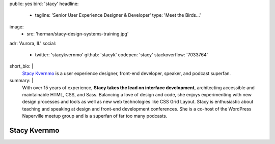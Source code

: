 public: yes
bird: 'stacy'
headline:
  - tagline: 'Senior User Experience Designer & Developer'
    type: 'Meet the Birds…'
image:
  - src: 'herman/stacy-design-systems-training.jpg'
adr: 'Aurora, IL'
social:
  - twitter: 'stacykvernmo'
    github: 'stacyk'
    codepen: 'stacy'
    stackoverflow: '7033764'
short_bio: |
  `Stacy Kvernmo`_
  is a user experience designer,
  front-end developer,
  speaker,
  and podcast superfan.

  .. _Stacy Kvernmo: /authors/stacy/
summary: |
  With over 15 years of experience,
  **Stacy takes the lead on interface development**,
  architecting accessible and maintainable
  HTML, CSS, and Sass.
  Balancing a love of design and code,
  she enjoys experimenting with new design processes and tools
  as well as new web technologies like CSS Grid Layout.
  Stacy is enthusiastic about teaching and speaking
  at design and front-end development conferences.
  She is a co-host of the WordPress Naperville meetup group
  and is a superfan of far too many podcasts.


Stacy Kvernmo
=============
